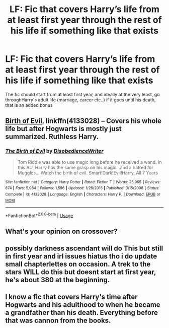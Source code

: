 #+TITLE: LF: Fic that covers Harry’s life from at least first year through the rest of his life if something like that exists

* LF: Fic that covers Harry’s life from at least first year through the rest of his life if something like that exists
:PROPERTIES:
:Score: 8
:DateUnix: 1527567746.0
:DateShort: 2018-May-29
:FlairText: Request
:END:
The fic should start from at least first year, and ideally at the very least, go throughHarry's adult life (marriage, career etc..) if it goes until his death, that is an added bonus


** [[https://www.fanfiction.net/s/4133028/1/The-Birth-of-Evil][Birth of Evil]], linkffn(4133028) -- Covers his whole life but after Hogwarts is mostly just summarized. Ruthless Harry.
:PROPERTIES:
:Author: munin295
:Score: 7
:DateUnix: 1527568549.0
:DateShort: 2018-May-29
:END:

*** [[https://www.fanfiction.net/s/4133028/1/][*/The Birth of Evil/*]] by [[https://www.fanfiction.net/u/1228238/DisobedienceWriter][/DisobedienceWriter/]]

#+begin_quote
  Tom Riddle was able to use magic long before he received a wand. In this AU, Harry has the same grasp on his magic...and a hatred for Muggles... Watch the birth of evil. Smart!Dark!Evil!Harry, All 7 Years
#+end_quote

^{/Site/:} ^{fanfiction.net} ^{*|*} ^{/Category/:} ^{Harry} ^{Potter} ^{*|*} ^{/Rated/:} ^{Fiction} ^{T} ^{*|*} ^{/Words/:} ^{25,965} ^{*|*} ^{/Reviews/:} ^{874} ^{*|*} ^{/Favs/:} ^{5,984} ^{*|*} ^{/Follows/:} ^{1,596} ^{*|*} ^{/Updated/:} ^{1/26/2015} ^{*|*} ^{/Published/:} ^{3/15/2008} ^{*|*} ^{/Status/:} ^{Complete} ^{*|*} ^{/id/:} ^{4133028} ^{*|*} ^{/Language/:} ^{English} ^{*|*} ^{/Characters/:} ^{Harry} ^{P.} ^{*|*} ^{/Download/:} ^{[[http://www.ff2ebook.com/old/ffn-bot/index.php?id=4133028&source=ff&filetype=epub][EPUB]]} ^{or} ^{[[http://www.ff2ebook.com/old/ffn-bot/index.php?id=4133028&source=ff&filetype=mobi][MOBI]]}

--------------

*FanfictionBot*^{2.0.0-beta} | [[https://github.com/tusing/reddit-ffn-bot/wiki/Usage][Usage]]
:PROPERTIES:
:Author: FanfictionBot
:Score: 3
:DateUnix: 1527568564.0
:DateShort: 2018-May-29
:END:


** What's your opinion on crossover?
:PROPERTIES:
:Author: NyGiLu
:Score: 1
:DateUnix: 1527698307.0
:DateShort: 2018-May-30
:END:


** possibly darkness ascendant will do This but still in first year and irl issues hiatus tho i do update small chapterlettes on occasion. A trek to the stars WILL do this but doesnt start at first year, he's about 380 at the beginning.
:PROPERTIES:
:Author: viol8er
:Score: 0
:DateUnix: 1527573811.0
:DateShort: 2018-May-29
:END:


** I know a fic that covers Harry's time after Hogwarts and his adulthood to when he became a grandfather than his death. Everything before that was cannon from the books.
:PROPERTIES:
:Author: FairyRave
:Score: 0
:DateUnix: 1527575284.0
:DateShort: 2018-May-29
:END:
